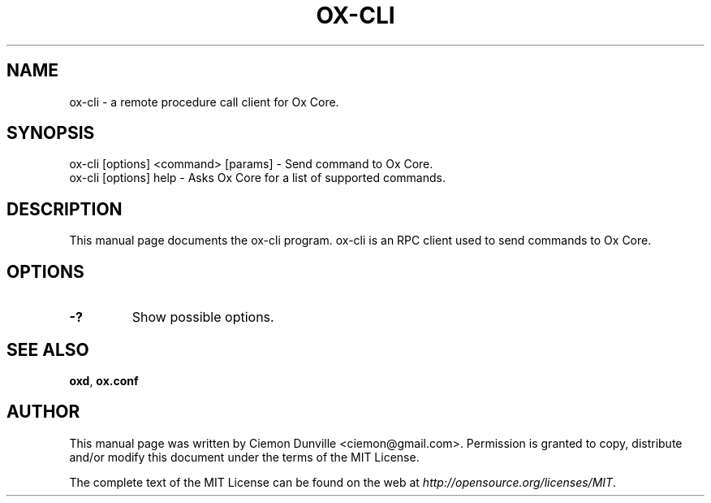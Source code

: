 .TH OX-CLI "1" "June 2016" "ox-cli 0.12"
.SH NAME
ox-cli \- a remote procedure call client for Ox Core. 
.SH SYNOPSIS
ox-cli [options] <command> [params] \- Send command to Ox Core. 
.TP
ox-cli [options] help \- Asks Ox Core for a list of supported commands.
.SH DESCRIPTION
This manual page documents the ox-cli program. ox-cli is an RPC client used to send commands to Ox Core.

.SH OPTIONS
.TP
\fB\-?\fR
Show possible options.

.SH "SEE ALSO"
\fBoxd\fP, \fBox.conf\fP
.SH AUTHOR
This manual page was written by Ciemon Dunville <ciemon@gmail.com>. Permission is granted to copy, distribute and/or modify this document under the terms of the MIT License.

The complete text of the MIT License can be found on the web at \fIhttp://opensource.org/licenses/MIT\fP.
